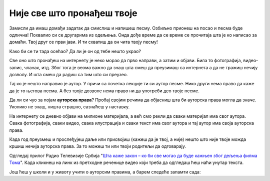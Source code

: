 Није све што пронађеш твоје
===========================

Замисли да имаш домађи задатак да смислиш и напишеш песму. Озбиљно прионеш на посао и песма буде одлична! Похвалио си се 
другарима из одељења. Онда дође време да се време се прочитаја шта је ко написао за домаћи. Твој друг се први јави.
И ти схватиш да он чита твоју песму!

Како би се ти тада осећао? Да ли је он од тебе нешто украо?

.. infonote::

   Не краде се само када се узме нечија ствар. Може да се краде и када се преписује, прецртава или копира.

Све оно што пронађеш на интернету је неко морао да прво направи, а затим и објави. Била то фотографија, видео-запис, чланак, итд. Због тога је веома важно да знаш 
шта смеш да преузимаш са интернета а да не тражиш нечију дозволу. И шта смеш да радиш са тим што си преузео.

Тај ко је нешто направио је аутор. У причи са почетка лекције ти си аутор песме. Нико други 
нема право да каже да је то његова песма. А без твоје дозволе нема право ни да употреби део твоје песме.

Да ли си чуо за појам **ауторска права**? Пробај својим речима да објасниш шта би ауторска права могла да значе. Уколико не знаш, ништа страшно, 
сазнаћеш у наставку.

На интернету се дневно објави на милионе материјала, а већ смо рекли да сваки материјал има свог аутора. Свака фотографија, сваки видео, 
свака илустрација и сваки текст има свог аутора и тај аутор има своја ауторска права. 

Када год преузмеш и прослеђујеш даље или присвојиш (кажеш да је твој, а није) нешто што није твоје можда кршиш нечија ауторска права.
За то можеш ти или твоји родитељи да одговарају. 

Одгледај прилог Радио Телевизије Србија "`Шта каже закон – ко би све могао да буде кажњен због дељења филма Тома <https://www.rts.rs/page/stories/ci/story/124/drustvo/4548614/film-toma-piraterija-kazne.html>`_". Када
кликнеш на линк из претходне реченице видео који треба да одгледаш ћеш наћи унутар текста. 

.. questionnote::

   Шта си све научио из одгледаног прилога?
   
   Да ли разумеш зашто је копирање и дељење филма о коме се прича лоше?
   
   Да ли си чуо да су неки људи ухапшени што су копирали и делили филм?

Још ћеш у школи и у животу учити о ауторсим правима, а барем следеће запамти сада:

.. infonote::

   * Немој да копираш и делиш оно што није твоје без дозволе аутора
   * Немој да туђ рад или део туђег рада представљаш као свој
